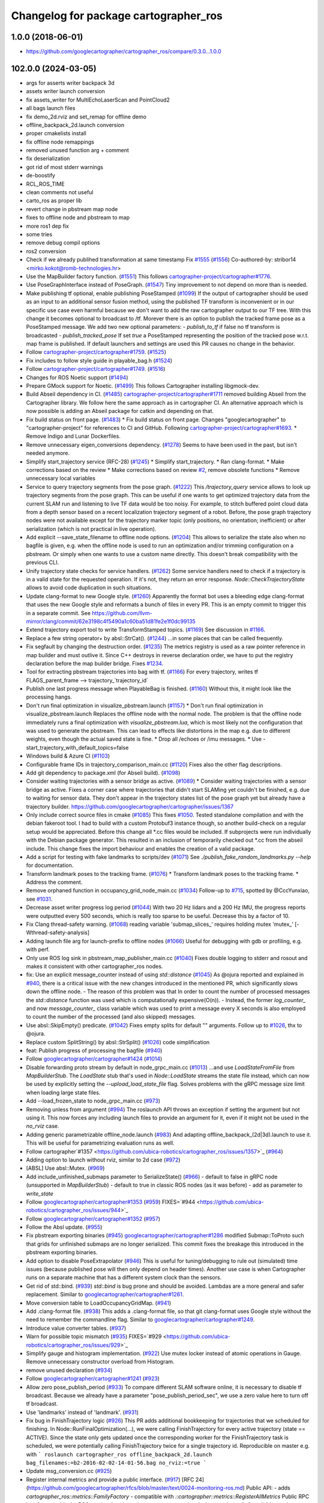 ^^^^^^^^^^^^^^^^^^^^^^^^^^^^^^^^^^^^^^
Changelog for package cartographer_ros
^^^^^^^^^^^^^^^^^^^^^^^^^^^^^^^^^^^^^^

1.0.0 (2018-06-01)
----------------------
* https://github.com/googlecartographer/cartographer_ros/compare/0.3.0...1.0.0

102.0.0 (2024-03-05)
--------------------
* args for asserts writer backpack 3d
* assets writer launch conversion
* fix assets_writer for MultiEchoLaserScan and PointCloud2
* all bags launch files
* fix demo_2d.rviz and set_remap for offline demo
* offline_backpack_2d.launch conversion
* proper cmakelists install
* fix offline node remappings
* removed unused function arg + comment
* fix deserialization
* got rid of most stderr warnings
* de-boostify
* RCL_ROS_TIME
* clean comments not useful
* carto_ros as proper lib
* revert change in pbstream map node
* fixes to offline node and pbstream to map
* more ros1 dep fix
* some tries
* remove debug compil options
* ros2 conversion
* Check if we already publihed transformation at same timestamp Fix `#1555 <https://github.com/ubica-robotics/cartographer_ros/issues/1555>`_ (`#1556 <https://github.com/ubica-robotics/cartographer_ros/issues/1556>`_)
  Co-authored-by: stribor14 <mirko.kokot@romb-technologies.hr>
* Use the MapBuilder factory function. (`#1551 <https://github.com/ubica-robotics/cartographer_ros/issues/1551>`_)
  This follows `cartographer-project/cartographer#1776 <https://github.com/cartographer-project/cartographer/issues/1776>`_.
* Use PoseGraphInterface instead of PoseGraph. (`#1547 <https://github.com/ubica-robotics/cartographer_ros/issues/1547>`_)
  Tiny improvement to not depend on more than is needed.
* Make publishing tf optional, enable publishing PoseStamped (`#1099 <https://github.com/ubica-robotics/cartographer_ros/issues/1099>`_)
  If the output of cartographer should be used as an input to an additional sensor fusion method,
  using the published TF transform is inconvenient or in our specific use case even harmful
  because we don't want to add the raw cartographer output to our TF tree.
  With this change it becomes optional to broadcast to /tf.
  Morever there is an option to publish the tracked frame pose as a PoseStamped message.
  We add two new optional parameters:
  - `publish_to_tf` if false no tf transform is broadcasted
  -  `publish_tracked_pose` If set `true` a PoseStamped representing the position of the
  tracked pose w.r.t. map frame is published.
  If default launchers and settings are used this PR causes no change in the behavior.
* Follow `cartographer-project/cartographer#1759 <https://github.com/cartographer-project/cartographer/issues/1759>`_. (`#1525 <https://github.com/ubica-robotics/cartographer_ros/issues/1525>`_)
* Fix includes to follow style guide in playable_bag.h (`#1524 <https://github.com/ubica-robotics/cartographer_ros/issues/1524>`_)
* Follow `cartographer-project/cartographer#1749 <https://github.com/cartographer-project/cartographer/issues/1749>`_. (`#1516 <https://github.com/ubica-robotics/cartographer_ros/issues/1516>`_)
* Changes for ROS Noetic support (`#1494 <https://github.com/ubica-robotics/cartographer_ros/issues/1494>`_)
* Prepare GMock support for Noetic. (`#1499 <https://github.com/ubica-robotics/cartographer_ros/issues/1499>`_)
  This follows Cartographer installing libgmock-dev.
* Build Abseil dependency in CI. (`#1485 <https://github.com/ubica-robotics/cartographer_ros/issues/1485>`_)
  `cartographer-project/cartographer#1711 <https://github.com/cartographer-project/cartographer/issues/1711>`_ removed
  building Abseil from the Cartographer library.
  We follow here the same approach as in
  cartographer CI.
  An alternative approach which is now possible is
  adding an Abseil package for catkin and depending
  on that.
* Fix build status on front page. (`#1483 <https://github.com/ubica-robotics/cartographer_ros/issues/1483>`_)
  * Fix build status on front page.
  Changes "googlecartographer" to "cartographer-project"
  for references to CI and GitHub.
  Following `cartographer-project/cartographer#1693 <https://github.com/cartographer-project/cartographer/issues/1693>`_.
  * Remove Indigo and Lunar Dockerfiles.
* Remove unnecessary eigen_conversions dependency. (`#1278 <https://github.com/ubica-robotics/cartographer_ros/issues/1278>`_)
  Seems to have been used in the past, but isn't needed anymore.
* Simplify start_trajectory service (RFC-28) (`#1245 <https://github.com/ubica-robotics/cartographer_ros/issues/1245>`_)
  * Simplify start_trajectory.
  * Ran clang-format.
  * Make corrections based on the review
  * Make corrections based on review `#2 <https://github.com/ubica-robotics/cartographer_ros/issues/2>`_, remove obsolete functions
  * Remove unnecessary local variables
* Service to query trajectory segments from the pose graph. (`#1222 <https://github.com/ubica-robotics/cartographer_ros/issues/1222>`_)
  This `/trajectory_query` service allows to look up trajectory segments
  from the pose graph.
  This can be useful if one wants to get optimized trajectory data from
  the current SLAM run and listening to live TF data would be too noisy.
  For example, to stitch buffered point cloud data from a depth sensor
  based on a recent localization trajectory segment of a robot.
  Before, the pose graph trajectory nodes were not available except for
  the trajectory marker topic (only positions, no orientation; inefficient)
  or after serialization (which is not practical in live operation).
* Add explicit --save_state_filename to offline node options. (`#1204 <https://github.com/ubica-robotics/cartographer_ros/issues/1204>`_)
  This allows to serialize the state also when no bagfile is given, e.g.
  when the offline node is used to run an optimization and/or trimming
  configuration on a pbstream. Or simply when one wants to use a custom
  name directly. This doesn't break compatibility with the previous CLI.
* Unify trajectory state checks for service handlers. (`#1262 <https://github.com/ubica-robotics/cartographer_ros/issues/1262>`_)
  Some service handlers need to check if a trajectory is in a valid
  state for the requested operation. If it's not, they return an error
  response.
  `Node::CheckTrajectoryState` allows to avoid code duplication in such
  situations.
* Update clang-format to new Google style. (`#1260 <https://github.com/ubica-robotics/cartographer_ros/issues/1260>`_)
  Apparently the format bot uses a bleeding edge clang-format that uses
  the new Google style and reformats a bunch of files in every PR. This is
  an empty commit to trigger this in a separate commit.
  See https://github.com/llvm-mirror/clang/commit/62e3198c4f5490a1c60ba51d81fe2e1f0dc99135
* Extend trajectory export tool to write TransformStamped topics. (`#1169 <https://github.com/ubica-robotics/cartographer_ros/issues/1169>`_)
  See discussion in `#1166 <https://github.com/ubica-robotics/cartographer_ros/issues/1166>`_.
* Replace a few string operator+ by absl::StrCat(). (`#1244 <https://github.com/ubica-robotics/cartographer_ros/issues/1244>`_)
  ...in some places that can be called frequently.
* Fix segfault by changing the destruction order. (`#1235 <https://github.com/ubica-robotics/cartographer_ros/issues/1235>`_)
  The metrics registry is used as a raw pointer reference in map builder
  and must outlive it.
  Since C++ destroys in reverse declaration order, we have to put the
  registry declaration before the map builder bridge.
  Fixes `#1234 <https://github.com/ubica-robotics/cartographer_ros/issues/1234>`_.
* Tool for extracting pbstream trajectories into bag with tf. (`#1166 <https://github.com/ubica-robotics/cartographer_ros/issues/1166>`_)
  For every trajectory, writes tf
  FLAGS_parent_frame --> trajectory\_`trajectory_id`
* Publish one last progress message when PlayableBag is finished. (`#1160 <https://github.com/ubica-robotics/cartographer_ros/issues/1160>`_)
  Without this, it might look like the processing hangs.
* Don't run final optimization in visualize_pbstream.launch (`#1157 <https://github.com/ubica-robotics/cartographer_ros/issues/1157>`_)
  * Don't run final optimization in visualize_pbstream.launch
  Replaces the offline node with the normal node.
  The problem is that the offline node immediately runs a final
  optimization with `visualize_pbstream.lua`, which is most likely not the
  configuration that was used to generate the pbstream. This can lead to
  effects like distortions in the map e.g. due to different weights, even
  though the actual saved state is fine.
  * Drop all /echoes or /imu messages.
  * Use -start_trajectory_with_default_topics=false
* Windows build & Azure CI (`#1103 <https://github.com/ubica-robotics/cartographer_ros/issues/1103>`_)
* Configurable frame IDs in trajectory_comparison_main.cc (`#1120 <https://github.com/ubica-robotics/cartographer_ros/issues/1120>`_)
  Fixes also the other flag descriptions.
* Add git dependency to package.xml (for Abseil build). (`#1098 <https://github.com/ubica-robotics/cartographer_ros/issues/1098>`_)
* Consider waiting trajectories with a sensor bridge as active. (`#1089 <https://github.com/ubica-robotics/cartographer_ros/issues/1089>`_)
  * Consider waiting trajectories with a sensor bridge as active.
  Fixes a corner case where trajectories that didn't start SLAMing yet
  couldn't be finished, e.g. due to waiting for sensor data. They don't
  appear in the trajectory states list of the pose graph yet but already
  have a trajectory builder.
  https://github.com/googlecartographer/cartographer/issues/1367
* Only include correct source files in cmake (`#1085 <https://github.com/ubica-robotics/cartographer_ros/issues/1085>`_)
  This fixes `#1050 <https://github.com/ubica-robotics/cartographer_ros/issues/1050>`_. Tested standalone compilation and with the debian fakeroot tool. I had to build with a custom Protobuf3 instance though, so another build-check on a regular setup would be appreciated.
  Before this change all *.cc files would be included. If subprojects
  were run individually with the Debian package generator. This resulted in an
  inclusion of temporarily checked out *.cc from the abseil include. This
  change fixes the import behaviour and enables the creation of a valid
  package.
* Add a script for testing with fake landmarks to scripts/dev (`#1071 <https://github.com/ubica-robotics/cartographer_ros/issues/1071>`_)
  See `./publish_fake_random_landmarks.py --help` for documentation.
* Transform landmark poses to the tracking frame. (`#1076 <https://github.com/ubica-robotics/cartographer_ros/issues/1076>`_)
  * Transform landmark poses to the tracking frame.
  * Address the comment.
* Remove orphaned function in occupancy_grid_node_main.cc (`#1034 <https://github.com/ubica-robotics/cartographer_ros/issues/1034>`_)
  Follow-up to `#715 <https://github.com/ubica-robotics/cartographer_ros/issues/715>`_, spotted by @CccYunxiao, see `#1031 <https://github.com/ubica-robotics/cartographer_ros/issues/1031>`_.
* Decrease asset writer progress log period (`#1044 <https://github.com/ubica-robotics/cartographer_ros/issues/1044>`_)
  With two 20 Hz lidars and a 200 Hz IMU, the progress reports were outputted every 500 seconds, which is really too sparse to be useful. Decrease this by a factor of 10.
* Fix Clang thread-safety warning. (`#1068 <https://github.com/ubica-robotics/cartographer_ros/issues/1068>`_)
  reading variable 'submap_slices\_' requires holding mutex 'mutex\_' [-Wthread-safety-analysis]
* Adding launch file arg for launch-prefix to offline nodes (`#1066 <https://github.com/ubica-robotics/cartographer_ros/issues/1066>`_)
  Useful for debugging with gdb or profiling, e.g. with perf.
* Only use ROS log sink in pbstream_map_publisher_main.cc (`#1040 <https://github.com/ubica-robotics/cartographer_ros/issues/1040>`_)
  Fixes double logging to stderr and rosout and makes it consistent with other
  cartographer_ros nodes.
* fix: Use an explicit message_counter instead of using `std::distance` (`#1045 <https://github.com/ubica-robotics/cartographer_ros/issues/1045>`_)
  As @ojura reported and explained in `#940 <https://github.com/ubica-robotics/cartographer_ros/issues/940>`_, there is a critical issue with the new changes introduced in the mentioned PR, which significantly slows down the offline node.
  - The reason of this problem was that In order to count the number of processed messages the `std::distance` function was used which is computationally expensive(O(n)).
  - Instead, the former `log_counter\_` and now `message_counter\_` class variable which was used to print a message every X seconds is also employed to count the number of the processed (and also skipped) messages.
* Use absl::SkipEmpty() predicate. (`#1042 <https://github.com/ubica-robotics/cartographer_ros/issues/1042>`_)
  Fixes empty splits for default "" arguments. Follow up to `#1026 <https://github.com/ubica-robotics/cartographer_ros/issues/1026>`_, thx to @ojura.
* Replace custom SplitString() by absl::StrSplit() (`#1026 <https://github.com/ubica-robotics/cartographer_ros/issues/1026>`_)
  code simplification
* feat: Publish progress of processing the bagfile (`#940 <https://github.com/ubica-robotics/cartographer_ros/issues/940>`_)
* Follow `googlecartographer/cartographer#1424 <https://github.com/googlecartographer/cartographer/issues/1424>`_ (`#1014 <https://github.com/ubica-robotics/cartographer_ros/issues/1014>`_)
* Disable forwarding proto stream by default in node_grpc_main.cc (`#1013 <https://github.com/ubica-robotics/cartographer_ros/issues/1013>`_)
  ...and use `LoadStateFromFile` from `MapBuilderStub`. The `LoadState` stub
  that's used in `Node::LoadState` streams the state file instead, which can now
  be used by explicitly setting the `--upload_load_state_file` flag.
  Solves problems with the gRPC message size limit when loading large state files.
* Add --load_frozen_state to node_grpc_main.cc (`#973 <https://github.com/ubica-robotics/cartographer_ros/issues/973>`_)
* Removing unless from argument (`#994 <https://github.com/ubica-robotics/cartographer_ros/issues/994>`_)
  The roslaunch API throws an exception if setting the argument but not using it.
  This now forces any including launch files to provide an argument for it, even if it might not be used in the `no_rviz` case.
* Adding generic parametrizable offline_node.launch (`#983 <https://github.com/ubica-robotics/cartographer_ros/issues/983>`_)
  And adapting offline_backpack\_(2d|3d).launch to use it.
  This will be useful for parametrizing evaluation runs as well.
* Follow cartographer`#1357 <https://github.com/ubica-robotics/cartographer_ros/issues/1357>`_ (`#964 <https://github.com/ubica-robotics/cartographer_ros/issues/964>`_)
* Adding option to launch without rviz, similar to 2d case (`#972 <https://github.com/ubica-robotics/cartographer_ros/issues/972>`_)
* [ABSL] Use absl::Mutex. (`#969 <https://github.com/ubica-robotics/cartographer_ros/issues/969>`_)
* Add include_unfinished_submaps parameter to SerializeState() (`#966 <https://github.com/ubica-robotics/cartographer_ros/issues/966>`_)
  - default to false in gRPC node (unsupported in `MapBuilderStub`)
  - default to true in classic ROS nodes (as it was before)
  - add as parameter to `write_state`
* Follow `googlecartographer/cartographer#1353 <https://github.com/googlecartographer/cartographer/issues/1353>`_ (`#959 <https://github.com/ubica-robotics/cartographer_ros/issues/959>`_)
  FIXES=`#944 <https://github.com/ubica-robotics/cartographer_ros/issues/944>`_
* Follow `googlecartographer/cartographer#1352 <https://github.com/googlecartographer/cartographer/issues/1352>`_ (`#957 <https://github.com/ubica-robotics/cartographer_ros/issues/957>`_)
* Follow the Absl update. (`#955 <https://github.com/ubica-robotics/cartographer_ros/issues/955>`_)
* Fix pbstream exporting binaries (`#945 <https://github.com/ubica-robotics/cartographer_ros/issues/945>`_)
  `googlecartographer/cartographer#1286 <https://github.com/googlecartographer/cartographer/issues/1286>`_ modified Submap::ToProto such that grids for unfinished submaps are no longer serialized. This commit fixes the breakage this introduced in the pbstream exporting binaries.
* Add option to disable PoseExtrapolator (`#946 <https://github.com/ubica-robotics/cartographer_ros/issues/946>`_)
  This is useful for tuning/debugging to rule out (simulated) time issues
  (because published pose will then only depend on header times).
  Another use case is when Cartographer runs on a separate machine
  that has a different system clock than the sensors.
* Get rid of std::bind. (`#939 <https://github.com/ubica-robotics/cartographer_ros/issues/939>`_)
  `std::bind` is bug prone and should be avoided.
  Lambdas are a more general and safer replacement.
  Similar to `googlecartographer/cartographer#1261 <https://github.com/googlecartographer/cartographer/issues/1261>`_.
* Move conversion table to LoadOccupancyGridMap. (`#941 <https://github.com/ubica-robotics/cartographer_ros/issues/941>`_)
* Add .clang-format file. (`#938 <https://github.com/ubica-robotics/cartographer_ros/issues/938>`_)
  This adds a .clang-format file, so that git clang-format uses
  Google style without the need to remember the commandline flag.
  Similar to `googlecartographer/cartographer#1249 <https://github.com/googlecartographer/cartographer/issues/1249>`_.
* Introduce value converter tables. (`#937 <https://github.com/ubica-robotics/cartographer_ros/issues/937>`_)
* Warn for possible topic mismatch (`#935 <https://github.com/ubica-robotics/cartographer_ros/issues/935>`_)
  FIXES=`#929 <https://github.com/ubica-robotics/cartographer_ros/issues/929>`_
* Simplify gauge and histogram implementation. (`#922 <https://github.com/ubica-robotics/cartographer_ros/issues/922>`_)
  Use mutex locker instead of atomic operations in Gauge.
  Remove unnecessary constructor overload from Histogram.
* remove unused declaration (`#934 <https://github.com/ubica-robotics/cartographer_ros/issues/934>`_)
* Follow `googlecartographer/cartographer#1241 <https://github.com/googlecartographer/cartographer/issues/1241>`_ (`#923 <https://github.com/ubica-robotics/cartographer_ros/issues/923>`_)
* Allow zero pose_publish_period (`#933 <https://github.com/ubica-robotics/cartographer_ros/issues/933>`_)
  To compare different SLAM software online, it is necessary to
  disable tf broadcast.
  Because we already have a parameter "pose_publish_period_sec",
  we use a zero value here to turn off tf broadcast.
* Use 'landmarks' instead of 'landmark'. (`#931 <https://github.com/ubica-robotics/cartographer_ros/issues/931>`_)
* Fix bug in FinishTrajectory logic (`#926 <https://github.com/ubica-robotics/cartographer_ros/issues/926>`_)
  This PR adds additional bookkeeping for trajectories that we scheduled for
  finishing.
  In Node::RunFinalOptimization(...), we were calling FinishTrajectory for
  every active trajectory (state == ACTIVE). Since the state only gets updated
  once the corresponding worker for the FinishTrajectory task is
  scheduled, we were potentially calling FinishTrajectory twice for a
  single trajectory id.
  Reproducible on master e.g. with
  ```
  roslaunch cartographer_ros offline_backpack_2d.launch bag_filenames:=b2-2016-02-02-14-01-56.bag no_rviz:=true
  ```
* Update msg_conversion.cc (`#925 <https://github.com/ubica-robotics/cartographer_ros/issues/925>`_)
* Register internal metrics and provide a public interface. (`#917 <https://github.com/ubica-robotics/cartographer_ros/issues/917>`_)
  [RFC 24](https://github.com/googlecartographer/rfcs/blob/master/text/0024-monitoring-ros.md)
  Public API:
  - adds `cartographer_ros::metrics::FamilyFactory`
  - compatible with `::cartographer::metrics::RegisterAllMetrics`
  Public RPC interface:
  - adds the ROS service `/read_metrics`
  - response contains the latest values of all available metric families
* Use new pure localization trimmer options. (`#918 <https://github.com/ubica-robotics/cartographer_ros/issues/918>`_)
* Add internal metric families. (`#914 <https://github.com/ubica-robotics/cartographer_ros/issues/914>`_)
  - minimal counter, gauge and histogram implementations
  - metric family interfaces as defined in libcartographer
  - serializable to ROS messages
  RFC: https://github.com/googlecartographer/rfcs/pull/26
* Allow to ignore (un-)frozen submaps in the occupancy grid node. (`#899 <https://github.com/ubica-robotics/cartographer_ros/issues/899>`_)
* Discard proto data in pbstream_map_publisher via RAII. (`#912 <https://github.com/ubica-robotics/cartographer_ros/issues/912>`_)
  We don't need it after the occupancy grid is drawn.
  Reduces the memory consumption especially for large maps.
* Use PoseGraphInterface::TrajectoryState from libcartographer (`#910 <https://github.com/ubica-robotics/cartographer_ros/issues/910>`_)
  https://github.com/googlecartographer/rfcs/pull/35
  - makes use of the trajectory state in `map_builder` and `node`
  - adds a service to query the trajectory states
  - follow-up to https://github.com/googlecartographer/cartographer/pull/1214
  that takes the deleted state into account in the `/finish_trajectory` service
  (could crash otherwise)
* Improve internal naming of local SLAM data. (`#908 <https://github.com/ubica-robotics/cartographer_ros/issues/908>`_)
  Prevents confusion with TrajectoryState and GetTrajectoryStates()
  of the pose graph interface. The affected data is only local.
* Revert timers other than PublishTrajectoryStates back to being WallTimers. (`#898 <https://github.com/ubica-robotics/cartographer_ros/issues/898>`_)
* Ensure we validate what we CHECK(...) (`#897 <https://github.com/ubica-robotics/cartographer_ros/issues/897>`_)
  In cartographer we check for strict ordering, i.e. do not allow
  subsequent timestamps to be exactly equal. This fixes the rosbag validation tool
  to do the same.
* Use timing channel from PointCloud2, if available.  (`#896 <https://github.com/ubica-robotics/cartographer_ros/issues/896>`_)
* Fix memory leak in simulations by removing wall timers. (`#891 <https://github.com/ubica-robotics/cartographer_ros/issues/891>`_)
  Fixes the problem of ever-growing memory after `rosbag play --clock` finishes,
  as discussed in https://github.com/googlecartographer/cartographer/issues/1182
  The wall timers caused the timer callback that publishes TF data to be called
  even if no simulated `/clock` was published anymore.
  As the TF buffer cache time of the TF listener seems to be based on
  the ROS time instead of wall clock, it could grow out of bounds.
  Now, `ros::Timer` plays nicely with both normal (wall) and simulated time and
  no callbacks are executed if `/clock` stops in simulation.
* set required version of dependencies (`#892 <https://github.com/ubica-robotics/cartographer_ros/issues/892>`_)
* remove architecture specific definitions exported by PCL (`#893 <https://github.com/ubica-robotics/cartographer_ros/issues/893>`_)
  * remove architecture specific definitions exported by PCL
  This is an issue on PCL 1.8.X causing SIGILL, Illegal instruction crashes: https://github.com/ros-gbp/cartographer_ros-release/issues/10
  Should be fixed in future PCL version with https://github.com/PointCloudLibrary/pcl/pull/2100
* Release 1.0. (`#889 <https://github.com/ubica-robotics/cartographer_ros/issues/889>`_)
* Add maintainers and authors to package.xml (`#886 <https://github.com/ubica-robotics/cartographer_ros/issues/886>`_)
* Follow `googlecartographer/cartographer#1174 <https://github.com/googlecartographer/cartographer/issues/1174>`_ (`#883 <https://github.com/ubica-robotics/cartographer_ros/issues/883>`_)
  Update all users to the new serialization format [RFC 0021](https://github.com/googlecartographer/rfcs/blob/master/text/0021-serialization-format.md)
  See also corresponding change in cartographer: `googlecartographer/cartographer#1174 <https://github.com/googlecartographer/cartographer/issues/1174>`_
* Follow `googlecartographer/cartographer#1172 <https://github.com/googlecartographer/cartographer/issues/1172>`_ (`#881 <https://github.com/ubica-robotics/cartographer_ros/issues/881>`_)
* Sanitize node memory consumption with a smaller TF buffer size. (`#879 <https://github.com/ubica-robotics/cartographer_ros/issues/879>`_)
  Fixes an (almost) unbounded growth of the TF buffer.
  See the heap profile logs in the PR for more information.
* Follow `googlecartographer/cartographer#1164 <https://github.com/googlecartographer/cartographer/issues/1164>`_ (`#877 <https://github.com/ubica-robotics/cartographer_ros/issues/877>`_)
* Assets writer (ROS map) urdf typo fix (`#875 <https://github.com/ubica-robotics/cartographer_ros/issues/875>`_)
  The ROS map assets writer launch file can now find the default urdf file when no argument is provided.
* Fix the 'load_frozen_state' flag in visualize_pbstream.launch. (`#863 <https://github.com/ubica-robotics/cartographer_ros/issues/863>`_)
* Follow `googlecartographer/cartographer#1143 <https://github.com/googlecartographer/cartographer/issues/1143>`_ (`#859 <https://github.com/ubica-robotics/cartographer_ros/issues/859>`_)
* Adapt to new mapping proto location of cartographer (`#860 <https://github.com/ubica-robotics/cartographer_ros/issues/860>`_)
* Use immediately invoked lambda for tracking_to_local. (`#848 <https://github.com/ubica-robotics/cartographer_ros/issues/848>`_)
  Restores const-correctness that we dropped when introducing the
  `publish_frame_projected_to_2d` param without using a ternary operator.
* Add cartographer_dev_rosbag_publisher (`#854 <https://github.com/ubica-robotics/cartographer_ros/issues/854>`_)
  This adds a tool to publish a bag file without publishing a simulated clock, modifying header timestamps.
* Follow up on https://github.com/googlecartographer/cartographer/pull/1108 (`#838 <https://github.com/ubica-robotics/cartographer_ros/issues/838>`_)
* Add a launch and configuration file for writing a ROS map (`#577 <https://github.com/ubica-robotics/cartographer_ros/issues/577>`_) (`#721 <https://github.com/ubica-robotics/cartographer_ros/issues/721>`_)
  ( Trying again, accidentally deleted source branch for previous PR )
  Related issue: `#577 <https://github.com/ubica-robotics/cartographer_ros/issues/577>`_
  The min/max range default to the same as the backback_2d examples; same thing for the URDF file.
  However, the name of both the config file and the launch file are kept generic.
* Internal cleanup. (`#821 <https://github.com/ubica-robotics/cartographer_ros/issues/821>`_)
  Fix lint error.
* Registration of external points processors in AssetsWriter (`#830 <https://github.com/ubica-robotics/cartographer_ros/issues/830>`_)
  Added RegisterPointsProcessor method to AssetsWriter class. This allows to register new points processors to the pipeline builder.
  As the new points processors may write files to the disk, the CreateFileWriterFactory method is exposed.
* Extract assets writer class from static method (`#827 <https://github.com/ubica-robotics/cartographer_ros/issues/827>`_)
  Extracted class Assets_Writer from RunAssetsWriterPipeline.
  The idea is to increase the re-usability and flexibility of the assets_writer: In next PR, the assets_writer will allow registering external points_processers to the points processing pipeline. This requires having a class instead of a static method to allow for different states.
* Enable rendering of submaps without a grid (`#829 <https://github.com/ubica-robotics/cartographer_ros/issues/829>`_)
  - related to https://github.com/googlecartographer/cartographer_ros/issues/819
* Assets writer refactoring (`#814 <https://github.com/ubica-robotics/cartographer_ros/issues/814>`_)
  The assets writing method was split into several calls to sub-routines.
  RunAssetsWriterPipeline now calls sub-routines creating objects from files and then runs the pipeline using the created objects. This should increase readability of the method.
* Correct localization_3d.launch (`#824 <https://github.com/ubica-robotics/cartographer_ros/issues/824>`_)
  Also, be consistent with 2D and with documentation.
  ISSUE=https://github.com/googlecartographer/cartographer/issues/1056
* Internal cleanup. (`#818 <https://github.com/ubica-robotics/cartographer_ros/issues/818>`_)
  Move the self header file after system header.
* Take frozen state into account when finishing trajectories. (`#811 <https://github.com/ubica-robotics/cartographer_ros/issues/811>`_)
  Until now, the error response of an /finish_trajectory request for a
  frozen trajectory was 'Trajectory ... is not created yet.'.
  This is a lie. The new response is more accurate because the trajectory
  __is_\_ created, but it just can't be finished because it's frozen.
* Fix race-condition when attempting to fetch trimmed submaps. (`#812 <https://github.com/ubica-robotics/cartographer_ros/issues/812>`_)
  A simple solution for a slightly more complex scenario:
  - a pure localization trajectory `X` gets finished & trimmed in the main node
  - at the same time, the occupancy_grid_node handles an outdated SubmapList
  message in which a submap ID `id` of trajectory `X` is still present
  - the call to FetchSubmapTextures(`id`, ...) leads to a crash
  With this fix, the trimmed submap IDs are just ignored until the next
  iteration (in which the occupancy grid node removes the trimmed IDs).
* moved run method of assets writer main to separate files (`#807 <https://github.com/ubica-robotics/cartographer_ros/issues/807>`_)
  Moved the run method of the assets_writer_main to the separate assets_writer files.
  Will extract asset_writer class in the future to keep the main file small and allow re-usability and more flexibility of the asset_writer.
* Check service status code in start_trajectory_main.cc (`#808 <https://github.com/ubica-robotics/cartographer_ros/issues/808>`_)
  Small patch to distinguish between communication and
  runtime errors when calling the ROS service (as introduced by RFC 13).
* Check overlapping range data correctly (`#804 <https://github.com/ubica-robotics/cartographer_ros/issues/804>`_)
  FIXES=`#771 <https://github.com/ubica-robotics/cartographer_ros/issues/771>`_
* Fix sequential subdivisions (`#806 <https://github.com/ubica-robotics/cartographer_ros/issues/806>`_)
  FIXES=https://github.com/googlecartographer/cartographer/issues/1026
* Tool for comparing pure localization to offline optimization (`#803 <https://github.com/ubica-robotics/cartographer_ros/issues/803>`_)
  Adds a tool to measure the difference between a trajectory from a pbstream and one given by tf messages in a bag file, and a script to evaluate real-time pure localization poses compared to a globally optimized mapping poses.
* Show constraints in rviz (`#789 <https://github.com/ubica-robotics/cartographer_ros/issues/789>`_)
* Launch script to visualize pbstream in rviz (`#788 <https://github.com/ubica-robotics/cartographer_ros/issues/788>`_)
* Add constraint-dependent trajectory visualization. (`#756 <https://github.com/ubica-robotics/cartographer_ros/issues/756>`_)
* Avoid failed CHECK when running offline node with no bags. (`#777 <https://github.com/ubica-robotics/cartographer_ros/issues/777>`_)
  Bug introduced in `#680 <https://github.com/ubica-robotics/cartographer_ros/issues/680>`_.
* Ignore empty laser scan message. (`#767 <https://github.com/ubica-robotics/cartographer_ros/issues/767>`_)
  FIXES=`#766 <https://github.com/ubica-robotics/cartographer_ros/issues/766>`_
* Minor optimizations of cases with no subscribers (`#755 <https://github.com/ubica-robotics/cartographer_ros/issues/755>`_)
* Add time skip option for offline node (`#680 <https://github.com/ubica-robotics/cartographer_ros/issues/680>`_)
  Introduces a "skip" option which skips first _t\_ seconds.
* Follow https://github.com/googlecartographer/cartographer/pull/958. (`#754 <https://github.com/ubica-robotics/cartographer_ros/issues/754>`_)
* Follow https://github.com/googlecartographer/cartographer/pull/955. (`#751 <https://github.com/ubica-robotics/cartographer_ros/issues/751>`_)
* Pass ROS landmark topic to the cartographer. (`#746 <https://github.com/ubica-robotics/cartographer_ros/issues/746>`_)
  [Landmark RFC](https://github.com/googlecartographer/rfcs/blob/master/text/0011-landmarks.md)
* Follow PR [`#950 <https://github.com/ubica-robotics/cartographer_ros/issues/950>`_](https://github.com/googlecartographer/cartographer/pull/950). (`#750 <https://github.com/ubica-robotics/cartographer_ros/issues/750>`_)
  [Internal hdrs RFC](https://github.com/googlecartographer/rfcs/blob/master/text/0003-internal-headers.md)
* Fix pbstream_map_publisher (follow `#712 <https://github.com/ubica-robotics/cartographer_ros/issues/712>`_) (`#745 <https://github.com/ubica-robotics/cartographer_ros/issues/745>`_)
  Applies the proto deserialization changes that
  were introduced in PR `#712 <https://github.com/ubica-robotics/cartographer_ros/issues/712>`_.
* s/LoadMap/LoadState in node_grpc_main.cc (`#744 <https://github.com/ubica-robotics/cartographer_ros/issues/744>`_)
* Offline multi-trajectory: use topic names without 'bag_n\_' prefix by default (`#707 <https://github.com/ubica-robotics/cartographer_ros/issues/707>`_)
  This fixes offline_backpack\_*.launch for multiple bags.
* Use CreateOccupancyGridMsg() in occupancy_grid_node_main.cc (`#715 <https://github.com/ubica-robotics/cartographer_ros/issues/715>`_)
  Follow-up of PR `#711 <https://github.com/ubica-robotics/cartographer_ros/issues/711>`_.
* Unfrozen trajectories (`#710 <https://github.com/ubica-robotics/cartographer_ros/issues/710>`_)
  Unfrozen trajectories
* Fix the path to mapping\_*d includes. (`#736 <https://github.com/ubica-robotics/cartographer_ros/issues/736>`_)
  [Code structure RFC](https://github.com/googlecartographer/rfcs/blob/master/text/0016-code-structure.md)
* Validate tool checks per-point time stamps. (`#737 <https://github.com/ubica-robotics/cartographer_ros/issues/737>`_)
  Checks for per-point timing issues in a bag file.
  Feature is tracked in `#529 <https://github.com/ubica-robotics/cartographer_ros/issues/529>`_.
* Add option to publish a pure 2D pose. (`#683 <https://github.com/ubica-robotics/cartographer_ros/issues/683>`_)
  If the new `publish_frame_projected_to_2d` option is set to true,
  the published pose will be restricted to a pure 2D pose
  (no roll, pitch, or z-offset).
  This prevents potentially unwanted out-of-plane poses in 2D mode
  that can occur due to the pose extrapolation step (e.g. if the pose
  shall be published as a 'base-footprint'-like frame).
* Follow  `googlecartographer/cartographer#922 <https://github.com/googlecartographer/cartographer/issues/922>`_ (`#734 <https://github.com/ubica-robotics/cartographer_ros/issues/734>`_)
  * Follow  `googlecartographer/cartographer#927 <https://github.com/googlecartographer/cartographer/issues/927>`_
* Avoid auto for Eigen expressiongs. (`#719 <https://github.com/ubica-robotics/cartographer_ros/issues/719>`_)
  While harmless in most cases, auto can delay evaluation
  of expressions in unexpected ways.
  So it is better to avoid auto for Eigen expressions.
  https://eigen.tuxfamily.org/dox/TopicPitfalls.html
* RViz settings for landmarks. (`#717 <https://github.com/ubica-robotics/cartographer_ros/issues/717>`_)
  [RFC=0011](https://github.com/googlecartographer/rfcs/blob/master/text/0011-landmarks.md)
* Publish Landmark markers for RViz. (`#713 <https://github.com/ubica-robotics/cartographer_ros/issues/713>`_)
  [RFC=0011](https://github.com/googlecartographer/rfcs/blob/master/text/0011-landmarks.md)
* Add pbstream_map_publisher_main.cc (`#711 <https://github.com/ubica-robotics/cartographer_ros/issues/711>`_)
  Implements [RFC 06](https://github.com/googlecartographer/rfcs/blob/master/text/0006-serve-ros-map-from-pbstream.md)
* Follow `googlecartographer/cartographer#859 <https://github.com/googlecartographer/cartographer/issues/859>`_ (`#712 <https://github.com/ubica-robotics/cartographer_ros/issues/712>`_)
* Refactor ROS service responses. (`#708 <https://github.com/ubica-robotics/cartographer_ros/issues/708>`_)
  Provide a descriptive StatusResponse msg field consisting of
  an gRPC-like StatusCode and message string to the service caller.
  Implements [RFC 13](https://github.com/googlecartographer/rfcs/blob/master/text/0013-improve-ros-service-responses.md).
* Offline node: better support for sequential bags. (`#694 <https://github.com/ubica-robotics/cartographer_ros/issues/694>`_)
  Allow same topics to be used in different bags (a previously supported use case).
  Remove unused variable `current_bag_sensor_topics`.
  Touch up flag descriptions.
  Fixes `#693 <https://github.com/ubica-robotics/cartographer_ros/issues/693>`_.
  pair=@gaschler
* Follow `googlecartographer/cartographer#839 <https://github.com/googlecartographer/cartographer/issues/839>`_ (`#686 <https://github.com/ubica-robotics/cartographer_ros/issues/686>`_)
  Follow change `googlecartographer/cartographer#839 <https://github.com/googlecartographer/cartographer/issues/839>`_ from string to struct SensorId.
  Compute expected sensor ids for multiple trajectories.
  Remove command argument input for sensor ids.
  Make some methods const.
  Clean up.
* Do not forget to finish trajectory if last message is not from a sensor topic (`#681 <https://github.com/ubica-robotics/cartographer_ros/issues/681>`_)
  Bug introduced in `#636 <https://github.com/ubica-robotics/cartographer_ros/issues/636>`_.
* Fix segfault in rosbag_validate (`#685 <https://github.com/ubica-robotics/cartographer_ros/issues/685>`_)
* Add a launch file for 2d localization demo with gRPC. (`#682 <https://github.com/ubica-robotics/cartographer_ros/issues/682>`_)
* Simultaneous offline multi trajectories (`#636 <https://github.com/ubica-robotics/cartographer_ros/issues/636>`_)
  RFC=[0009](https://github.com/googlecartographer/rfcs/pull/4)
* Constraints visualization: Separate inter constraints between separate trajectories (`#634 <https://github.com/ubica-robotics/cartographer_ros/issues/634>`_)
* Fix gflags include in offline nodes (`#677 <https://github.com/ubica-robotics/cartographer_ros/issues/677>`_)
  FIX=`#676 <https://github.com/ubica-robotics/cartographer_ros/issues/676>`_
* Fix gflags include in offline_node.cc (`#676 <https://github.com/ubica-robotics/cartographer_ros/issues/676>`_)
  FIX=`#676 <https://github.com/ubica-robotics/cartographer_ros/issues/676>`_
* Deduplicate loading options for offline node (`#664 <https://github.com/ubica-robotics/cartographer_ros/issues/664>`_)
  This is preparation for `#636 <https://github.com/ubica-robotics/cartographer_ros/issues/636>`_.
  I noticed that there is duplicated code for loading options for the offline and GRPC offline node because they are needed while constructing the map builder for the non-GRPC offline node (and that step is the only difference between the offline node and the GRPC offline node).
  I got around this by passing a map builder factory to `RunOfflineNode` instead, so we can deduplicate the code for loading options by doing it inside `RunOfflineNode`.
* Adding NavSatFix to trajectory builder. (`#666 <https://github.com/ubica-robotics/cartographer_ros/issues/666>`_)
  GPS message is converted first to ECEF, and then to a local frame. The first GPS message defines the local frame.
  PAIR=wohe
  [RFC=0007](https://github.com/googlecartographer/rfcs/blob/master/text/0007-nav-sat-support.md)
* Transform from ECEF to a local frame where z points up. (`#662 <https://github.com/ubica-robotics/cartographer_ros/issues/662>`_)
  For a given latitude and longitude, return a transformation that takes a point in ECEF coordinates to
  a local frame, where the z axis points up.
  PAIR=wohe
  [RFC=0007](https://github.com/googlecartographer/rfcs/blob/master/text/0007-nav-sat-support.md)
* Wiring for sensor_msgs::NavSatFix (`#659 <https://github.com/ubica-robotics/cartographer_ros/issues/659>`_)
  PAIR=wohe
  [RFC=0007](https://github.com/googlecartographer/rfcs/blob/master/text/0007-nav-sat-support.md)
* Adding conversion from WGS84 to ECEF. (`#660 <https://github.com/ubica-robotics/cartographer_ros/issues/660>`_)
  This converts from latitude, longitude, altitude
  to a cartesian coordinate frame.
  [RFC=0007](https://github.com/googlecartographer/rfcs/blob/master/text/0007-nav-sat-support.md)
* Follow `googlecartographer/cartographer#801 <https://github.com/googlecartographer/cartographer/issues/801>`_ (`#657 <https://github.com/ubica-robotics/cartographer_ros/issues/657>`_)
* Add rviz and simtime to gRPC launch file. (`#658 <https://github.com/ubica-robotics/cartographer_ros/issues/658>`_)
* Fix bug in MapBuilderBridge::GetTrajectoryStates() (`#652 <https://github.com/ubica-robotics/cartographer_ros/issues/652>`_)
* Use GetTrajectoryNodePoses and GetAllSubmapPoses in GetConstraintList (`#651 <https://github.com/ubica-robotics/cartographer_ros/issues/651>`_)
* Make MapBuilderBridge use GetAllTrajectoryNodePoses() (`#649 <https://github.com/ubica-robotics/cartographer_ros/issues/649>`_)
* Make MapBuilderBridge::GetSubmapList() use GetAllSubmapPoses() (`#647 <https://github.com/ubica-robotics/cartographer_ros/issues/647>`_)
* Implement offline gRPC bridge. (`#645 <https://github.com/ubica-robotics/cartographer_ros/issues/645>`_)
* Fix path for gRPC server shell script in CMakeLists.txt (`#644 <https://github.com/ubica-robotics/cartographer_ros/issues/644>`_)
* Refactor offline_node_main.cc to prepare for offline bridge. (`#643 <https://github.com/ubica-robotics/cartographer_ros/issues/643>`_)
  [RFC=0002](https://github.com/googlecartographer/rfcs/blob/master/text/0002-cloud-based-mapping-1.md)
* Follow `googlecartographer/cartographer#782 <https://github.com/googlecartographer/cartographer/issues/782>`_ (`#633 <https://github.com/ubica-robotics/cartographer_ros/issues/633>`_)
  Towards [RFC06](https://github.com/googlecartographer/rfcs/blob/master/text/0006-serve-ros-map-from-pbstream.md).
  Migrates
  * `FillSubmapSlice` from `pbstream_to_rosmap_main.cc`
  * `SubmapTexture` logics from cartographer_ros
* Launch grpc client and server (`#641 <https://github.com/ubica-robotics/cartographer_ros/issues/641>`_)
  Adds a launch file to test the entire grpc bridge.
  Here is an example to run:
  ```
  catkin_make_isolated --use-ninja -DBUILD_GRPC=True
  source devel_isolated/setup.bash
  roslaunch cartographer_ros grpc_demo_backpack_2d.launch bag_filename:=${HOME}/Downloads/cartographer_paper_deutsches_museum.bag
  ```
  The bash script is a work-around to run an executable outside of the catkin packages.
* Implement cartographer_grpc_node. (`#632 <https://github.com/ubica-robotics/cartographer_ros/issues/632>`_)
* Add BUILD_GRPC CMake flag and ROS-gRPC binary. (`#631 <https://github.com/ubica-robotics/cartographer_ros/issues/631>`_)
* HandleRangefinder time refers to newest point. (`#612 <https://github.com/ubica-robotics/cartographer_ros/issues/612>`_)
  This is necessary so that sensor::Collator queues range data
  after previous odometry and IMU data, and LocalTrajectoryBuilder
  will be able to unwarp each point.
* Follow `googlecartographer/cartographer#736 <https://github.com/googlecartographer/cartographer/issues/736>`_ (`#620 <https://github.com/ubica-robotics/cartographer_ros/issues/620>`_)
* Detect duplicate range data. (`#619 <https://github.com/ubica-robotics/cartographer_ros/issues/619>`_)
  Checks that range data in a bag file changes between frames, which is one of the common mistakes listed in `#529 <https://github.com/ubica-robotics/cartographer_ros/issues/529>`_.
* Fix 0. constant to 0.0 to comply with YAML standard (`#618 <https://github.com/ubica-robotics/cartographer_ros/issues/618>`_)
* Validate IMU, odometry, timing, frame names. (`#615 <https://github.com/ubica-robotics/cartographer_ros/issues/615>`_)
* Follow googlecartographer/cartographer/pull/724. (`#616 <https://github.com/ubica-robotics/cartographer_ros/issues/616>`_)
* Add initial_pose in start_trajectory_main.cc Fixes `#579 <https://github.com/ubica-robotics/cartographer_ros/issues/579>`_ (`#610 <https://github.com/ubica-robotics/cartographer_ros/issues/610>`_)
  Fixes `#579 <https://github.com/ubica-robotics/cartographer_ros/issues/579>`_
  Related to `googlecartographer/cartographer#606 <https://github.com/googlecartographer/cartographer/issues/606>`_
  @damienrg @cschuet I followed most of the comments in `googlecartographer/cartographer#642 <https://github.com/googlecartographer/cartographer/issues/642>`_ except timestamp. Receiving timestamp sounds weird to me because trajectory should not start in past timestamp or future timestamp.
* Contributors: Alexander Belyaev, Alireza, Christoph Schütte, Guilherme Lawless, Guillaume Doisy, Guillaume dev PC, Jihoon Lee, Jonathan Huber, Juraj Oršulić, Kevin Daun, Martin Schwörer, Matthias Loebach, Michael Grupp, Mikael Arguedas, Roel, Sebastian Klose, Steven Palma, Susanne Pielawa, Wolfgang Hess, gaschler, jie, mgladkova, stribor14

0.3.0 (2017-11-23)
------------------
* https://github.com/googlecartographer/cartographer_ros/compare/0.2.0...0.3.0

0.2.0 (2017-06-19)
------------------
* https://github.com/googlecartographer/cartographer_ros/compare/0.1.0...0.2.0

0.1.0 (2017-05-18)
------------------
* First unstable development release
